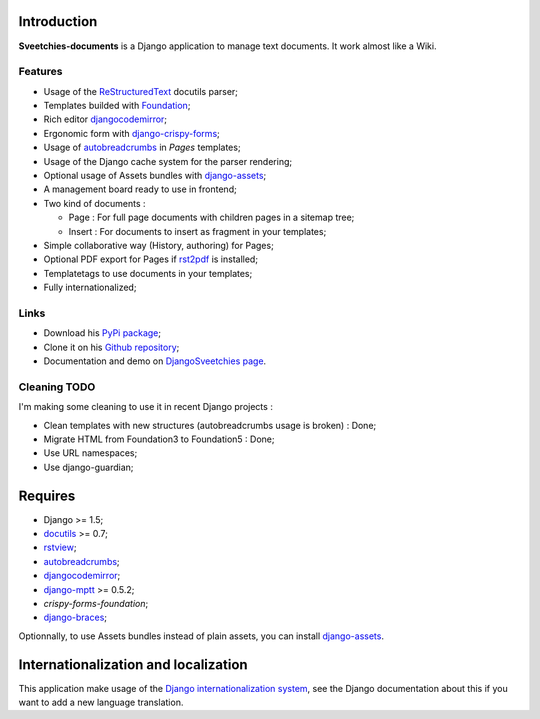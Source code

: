 .. _rstview: http://pypi.python.org/pypi/rstview
.. _autobreadcrumbs: http://pypi.python.org/pypi/autobreadcrumbs
.. _docutils: http://docutils.sourceforge.net/
.. _Django: https://www.djangoproject.com/
.. _Django internationalization system: https://docs.djangoproject.com/en/dev/topics/i18n/
.. _djangocodemirror: http://pypi.python.org/pypi/djangocodemirror
.. _django-crispy-forms: https://github.com/maraujop/django-crispy-forms
.. _django-assets: http://pypi.python.org/pypi/django-assets
.. _crispy-forms-foundation: https://github.com/sveetch/crispy-forms-foundation
.. _django-mptt: http://pypi.python.org/pypi/django-mptt
.. _django-braces: https://github.com/brack3t/django-braces
.. _ReStructuredText: http://docutils.sourceforge.net/rst.html
.. _Pygments: http://pygments.org/
.. _Foundation: http://github.com/zurb/foundation
.. _rst2pdf: http://code.google.com/p/rst2pdf/

Introduction
============

**Sveetchies-documents** is a Django application to manage text documents. It work almost like a Wiki.

Features
********

* Usage of the `ReStructuredText`_ docutils parser;
* Templates builded with `Foundation`_;
* Rich editor `djangocodemirror`_;
* Ergonomic form with `django-crispy-forms`_;
* Usage of `autobreadcrumbs`_ in *Pages* templates;
* Usage of the Django cache system for the parser rendering;
* Optional usage of Assets bundles with `django-assets`_;
* A management board ready to use in frontend;
* Two kind of documents :

  * Page : For full page documents with children pages in a sitemap tree;
  * Insert : For documents to insert as fragment in your templates;

* Simple collaborative way (History, authoring) for Pages;
* Optional PDF export for Pages if `rst2pdf`_ is installed;
* Templatetags to use documents in your templates;
* Fully internationalized;

Links
*****

* Download his `PyPi package <http://pypi.python.org/pypi/sveedocuments>`_;
* Clone it on his `Github repository <https://github.com/sveetch/sveedocuments>`_;
* Documentation and demo on `DjangoSveetchies page <http://sveetchies.sveetch.net/sveedocuments/>`_.

Cleaning TODO
*************

I'm making some cleaning to use it in recent Django projects :

* Clean templates with new structures (autobreadcrumbs usage is broken) : Done;
* Migrate HTML from Foundation3 to Foundation5 : Done;
* Use URL namespaces;
* Use django-guardian;

Requires
========

* Django >= 1.5;
* `docutils`_ >= 0.7;
* `rstview`_;
* `autobreadcrumbs`_;
* `djangocodemirror`_;
* `django-mptt`_ >= 0.5.2;
* `crispy-forms-foundation`;
* `django-braces`_;

Optionnally, to use Assets bundles instead of plain assets, you can install `django-assets`_.

Internationalization and localization
=====================================

This application make usage of the `Django internationalization system`_, see the Django documentation about this if 
you want to add a new language translation.

